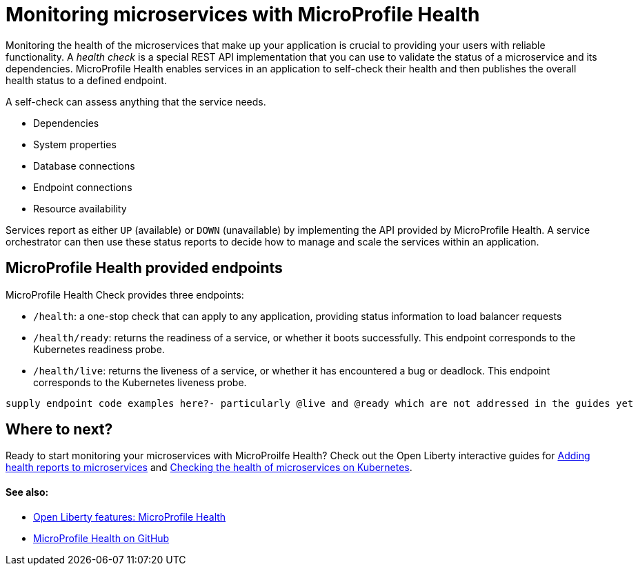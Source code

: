 // Copyright (c) 2019 IBM Corporation and others.
// Licensed under Creative Commons Attribution-NoDerivatives
// 4.0 International (CC BY-ND 4.0)
//   https://creativecommons.org/licenses/by-nd/4.0/
//
// Contributors:
//     IBM Corporation
//
:page-description:  A health check is a special REST API implementation that you can use to  validate the status of a microservice and its dependencies. MicroProfile Health enables services in an application to self-check their health and then publishes the overall health status to a defined endpoint.
:seo-title: Monitoring microservices with MicroProfile Health
:seo-description:  A health check is a special REST API implementation that you can use to  validate the status of a microservice and its dependencies. MicroProfile Health enables services in an application to self-check their health and then publishes the overall health status to a defined endpoint.
:page-layout: general-reference
:page-type: general
= Monitoring microservices with MicroProfile Health

Monitoring the health of the microservices that make up your application is crucial to providing your users with reliable functionality. A _health check_ is a special REST API implementation that you can use to validate the status of a microservice and its dependencies. MicroProfile Health enables services in an application to self-check their health and then publishes the overall health status to a defined endpoint.

A self-check can assess anything that the service needs.

- Dependencies
- System properties
- Database connections
- Endpoint connections
- Resource availability

Services report as either `UP` (available) or `DOWN` (unavailable) by implementing the API provided by MicroProfile Health. A service orchestrator can then use these status reports to decide how to manage and scale the services within an application.

== MicroProfile Health provided endpoints

MicroProfile Health Check provides three endpoints:

- `/health`: a one-stop check that can apply to any application, providing status information to load balancer requests
- `/health/ready`: returns the readiness of a service, or whether it boots successfully. This endpoint corresponds to the Kubernetes readiness probe.
- `/health/live`: returns the liveness of a service, or whether it has encountered a bug or deadlock. This endpoint corresponds to the Kubernetes liveness probe.

```
supply endpoint code examples here?- particularly @live and @ready which are not addressed in the guides yet
```

== Where to next?

Ready to start monitoring your microservices with MicroProilfe Health? Check out the Open Liberty interactive guides for link:/guides/microprofile-health[Adding health reports to microservices] and link:/guides/kubernetes-microprofile-health[Checking the health of microservices on Kubernetes].

==== See also:

- link:/docs/ref/feature/#mpHealth[Open Liberty features: MicroProfile Health]
- link:https://github.com/eclipse/microprofile-health[MicroProfile Health on GitHub]

